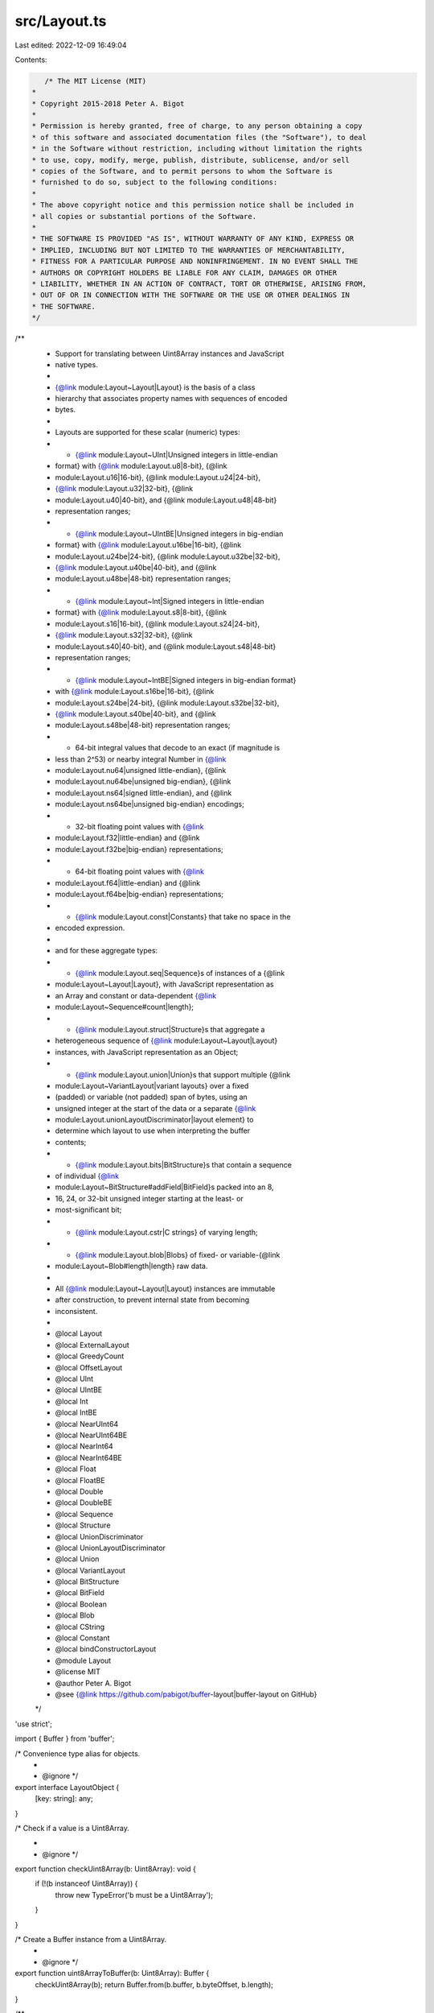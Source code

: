 src/Layout.ts
=============

Last edited: 2022-12-09 16:49:04

Contents:

.. code-block:: ts

    /* The MIT License (MIT)
 *
 * Copyright 2015-2018 Peter A. Bigot
 *
 * Permission is hereby granted, free of charge, to any person obtaining a copy
 * of this software and associated documentation files (the "Software"), to deal
 * in the Software without restriction, including without limitation the rights
 * to use, copy, modify, merge, publish, distribute, sublicense, and/or sell
 * copies of the Software, and to permit persons to whom the Software is
 * furnished to do so, subject to the following conditions:
 *
 * The above copyright notice and this permission notice shall be included in
 * all copies or substantial portions of the Software.
 *
 * THE SOFTWARE IS PROVIDED "AS IS", WITHOUT WARRANTY OF ANY KIND, EXPRESS OR
 * IMPLIED, INCLUDING BUT NOT LIMITED TO THE WARRANTIES OF MERCHANTABILITY,
 * FITNESS FOR A PARTICULAR PURPOSE AND NONINFRINGEMENT. IN NO EVENT SHALL THE
 * AUTHORS OR COPYRIGHT HOLDERS BE LIABLE FOR ANY CLAIM, DAMAGES OR OTHER
 * LIABILITY, WHETHER IN AN ACTION OF CONTRACT, TORT OR OTHERWISE, ARISING FROM,
 * OUT OF OR IN CONNECTION WITH THE SOFTWARE OR THE USE OR OTHER DEALINGS IN
 * THE SOFTWARE.
 */

/**
 * Support for translating between Uint8Array instances and JavaScript
 * native types.
 *
 * {@link module:Layout~Layout|Layout} is the basis of a class
 * hierarchy that associates property names with sequences of encoded
 * bytes.
 *
 * Layouts are supported for these scalar (numeric) types:
 * * {@link module:Layout~UInt|Unsigned integers in little-endian
 *   format} with {@link module:Layout.u8|8-bit}, {@link
 *   module:Layout.u16|16-bit}, {@link module:Layout.u24|24-bit},
 *   {@link module:Layout.u32|32-bit}, {@link
 *   module:Layout.u40|40-bit}, and {@link module:Layout.u48|48-bit}
 *   representation ranges;
 * * {@link module:Layout~UIntBE|Unsigned integers in big-endian
 *   format} with {@link module:Layout.u16be|16-bit}, {@link
 *   module:Layout.u24be|24-bit}, {@link module:Layout.u32be|32-bit},
 *   {@link module:Layout.u40be|40-bit}, and {@link
 *   module:Layout.u48be|48-bit} representation ranges;
 * * {@link module:Layout~Int|Signed integers in little-endian
 *   format} with {@link module:Layout.s8|8-bit}, {@link
 *   module:Layout.s16|16-bit}, {@link module:Layout.s24|24-bit},
 *   {@link module:Layout.s32|32-bit}, {@link
 *   module:Layout.s40|40-bit}, and {@link module:Layout.s48|48-bit}
 *   representation ranges;
 * * {@link module:Layout~IntBE|Signed integers in big-endian format}
 *   with {@link module:Layout.s16be|16-bit}, {@link
 *   module:Layout.s24be|24-bit}, {@link module:Layout.s32be|32-bit},
 *   {@link module:Layout.s40be|40-bit}, and {@link
 *   module:Layout.s48be|48-bit} representation ranges;
 * * 64-bit integral values that decode to an exact (if magnitude is
 *   less than 2^53) or nearby integral Number in {@link
 *   module:Layout.nu64|unsigned little-endian}, {@link
 *   module:Layout.nu64be|unsigned big-endian}, {@link
 *   module:Layout.ns64|signed little-endian}, and {@link
 *   module:Layout.ns64be|unsigned big-endian} encodings;
 * * 32-bit floating point values with {@link
 *   module:Layout.f32|little-endian} and {@link
 *   module:Layout.f32be|big-endian} representations;
 * * 64-bit floating point values with {@link
 *   module:Layout.f64|little-endian} and {@link
 *   module:Layout.f64be|big-endian} representations;
 * * {@link module:Layout.const|Constants} that take no space in the
 *   encoded expression.
 *
 * and for these aggregate types:
 * * {@link module:Layout.seq|Sequence}s of instances of a {@link
 *   module:Layout~Layout|Layout}, with JavaScript representation as
 *   an Array and constant or data-dependent {@link
 *   module:Layout~Sequence#count|length};
 * * {@link module:Layout.struct|Structure}s that aggregate a
 *   heterogeneous sequence of {@link module:Layout~Layout|Layout}
 *   instances, with JavaScript representation as an Object;
 * * {@link module:Layout.union|Union}s that support multiple {@link
 *   module:Layout~VariantLayout|variant layouts} over a fixed
 *   (padded) or variable (not padded) span of bytes, using an
 *   unsigned integer at the start of the data or a separate {@link
 *   module:Layout.unionLayoutDiscriminator|layout element} to
 *   determine which layout to use when interpreting the buffer
 *   contents;
 * * {@link module:Layout.bits|BitStructure}s that contain a sequence
 *   of individual {@link
 *   module:Layout~BitStructure#addField|BitField}s packed into an 8,
 *   16, 24, or 32-bit unsigned integer starting at the least- or
 *   most-significant bit;
 * * {@link module:Layout.cstr|C strings} of varying length;
 * * {@link module:Layout.blob|Blobs} of fixed- or variable-{@link
 *   module:Layout~Blob#length|length} raw data.
 *
 * All {@link module:Layout~Layout|Layout} instances are immutable
 * after construction, to prevent internal state from becoming
 * inconsistent.
 *
 * @local Layout
 * @local ExternalLayout
 * @local GreedyCount
 * @local OffsetLayout
 * @local UInt
 * @local UIntBE
 * @local Int
 * @local IntBE
 * @local NearUInt64
 * @local NearUInt64BE
 * @local NearInt64
 * @local NearInt64BE
 * @local Float
 * @local FloatBE
 * @local Double
 * @local DoubleBE
 * @local Sequence
 * @local Structure
 * @local UnionDiscriminator
 * @local UnionLayoutDiscriminator
 * @local Union
 * @local VariantLayout
 * @local BitStructure
 * @local BitField
 * @local Boolean
 * @local Blob
 * @local CString
 * @local Constant
 * @local bindConstructorLayout
 * @module Layout
 * @license MIT
 * @author Peter A. Bigot
 * @see {@link https://github.com/pabigot/buffer-layout|buffer-layout on GitHub}
 */

'use strict';

import { Buffer } from 'buffer';

/* Convenience type alias for objects.
 *
 * @ignore */
export interface LayoutObject {
  [key: string]: any;
}

/* Check if a value is a Uint8Array.
 *
 * @ignore */
export function checkUint8Array(b: Uint8Array): void {
  if (!(b instanceof Uint8Array)) {
    throw new TypeError('b must be a Uint8Array');
  }
}

/* Create a Buffer instance from a Uint8Array.
 *
 * @ignore */
export function uint8ArrayToBuffer(b: Uint8Array): Buffer {
  checkUint8Array(b);
  return Buffer.from(b.buffer, b.byteOffset, b.length);
}

/**
 * Base class for layout objects.
 *
 * **NOTE** This is an abstract base class; you can create instances
 * if it amuses you, but they won't support the {@link
 * Layout#encode|encode} or {@link Layout#decode|decode} functions.
 *
 * @param {Number} span - Initializer for {@link Layout#span|span}.  The
 * parameter must be an integer; a negative value signifies that the
 * span is {@link Layout#getSpan|value-specific}.
 *
 * @param {string} [property] - Initializer for {@link
 * Layout#property|property}.
 *
 * @abstract
 */
export abstract class Layout<T> {
  span: number;
  property?: string;
  boundConstructor_?: any;

  constructor(span: number, property?: string) {
    if (!Number.isInteger(span)) {
      throw new TypeError('span must be an integer');
    }

    /** The span of the layout in bytes.
     *
     * Positive values are generally expected.
     *
     * Zero will only appear in {@link Constant}s and in {@link
     * Sequence}s where the {@link Sequence#count|count} is zero.
     *
     * A negative value indicates that the span is value-specific, and
     * must be obtained using {@link Layout#getSpan|getSpan}. */
    this.span = span;

    /** The property name used when this layout is represented in an
     * Object.
     *
     * Used only for layouts that {@link Layout#decode|decode} to Object
     * instances.  If left undefined the span of the unnamed layout will
     * be treated as padding: it will not be mutated by {@link
     * Layout#encode|encode} nor represented as a property in the
     * decoded Object. */
    this.property = property;
  }

  /** Function to create an Object into which decoded properties will
   * be written.
   *
   * Used only for layouts that {@link Layout#decode|decode} to Object
   * instances, which means:
   * * {@link Structure}
   * * {@link Union}
   * * {@link VariantLayout}
   * * {@link BitStructure}
   *
   * If left undefined the JavaScript representation of these layouts
   * will be Object instances.
   *
   * See {@link bindConstructorLayout}.
   */
  makeDestinationObject(): LayoutObject {
    return {};
  }

  /**
   * Decode from a Uint8Array into a JavaScript value.
   *
   * @param {Uint8Array} b - the buffer from which encoded data is read.
   *
   * @param {Number} [offset] - the offset at which the encoded data
   * starts.  If absent a zero offset is inferred.
   *
   * @returns {(Number|Array|Object)} - the value of the decoded data.
   *
   * @abstract
   */
  abstract decode(b: Uint8Array, offset?: number): T;

  /**
   * Encode a JavaScript value into a Uint8Array.
   *
   * @param {(Number|Array|Object)} src - the value to be encoded into
   * the buffer.  The type accepted depends on the (sub-)type of {@link
   * Layout}.
   *
   * @param {Uint8Array} b - the buffer into which encoded data will be
   * written.
   *
   * @param {Number} [offset] - the offset at which the encoded data
   * starts.  If absent a zero offset is inferred.
   *
   * @returns {Number} - the number of bytes encoded, including the
   * space skipped for internal padding, but excluding data such as
   * {@link Sequence#count|lengths} when stored {@link
   * ExternalLayout|externally}.  This is the adjustment to `offset`
   * producing the offset where data for the next layout would be
   * written.
   *
   * @abstract
   */
  abstract encode(src: T, b: Uint8Array, offset?: number): number;

  /**
   * Calculate the span of a specific instance of a layout.
   *
   * @param {Uint8Array} b - the buffer that contains an encoded instance.
   *
   * @param {Number} [offset] - the offset at which the encoded instance
   * starts.  If absent a zero offset is inferred.
   *
   * @return {Number} - the number of bytes covered by the layout
   * instance.  If this method is not overridden in a subclass the
   * definition-time constant {@link Layout#span|span} will be
   * returned.
   *
   * @throws {RangeError} - if the length of the value cannot be
   * determined.
   */
  getSpan(b?: Uint8Array, offset?: number): number {
    if (0 > this.span) {
      throw new RangeError('indeterminate span');
    }
    return this.span;
  }

  /**
   * Replicate the layout using a new property.
   *
   * This function must be used to get a structurally-equivalent layout
   * with a different name since all {@link Layout} instances are
   * immutable.
   *
   * **NOTE** This is a shallow copy.  All fields except {@link
   * Layout#property|property} are strictly equal to the origin layout.
   *
   * @param {String} property - the value for {@link
   * Layout#property|property} in the replica.
   *
   * @returns {Layout} - the copy with {@link Layout#property|property}
   * set to `property`.
   */
  replicate(property: string): this {
    const rv = Object.create(this.constructor.prototype) as this;
    Object.assign(rv, this);
    rv.property = property;
    return rv;
  }

  /**
   * Create an object from layout properties and an array of values.
   *
   * **NOTE** This function returns `undefined` if invoked on a layout
   * that does not return its value as an Object.  Objects are
   * returned for things that are a {@link Structure}, which includes
   * {@link VariantLayout|variant layouts} if they are structures, and
   * excludes {@link Union}s.  If you want this feature for a union
   * you must use {@link Union.getVariant|getVariant} to select the
   * desired layout.
   *
   * @param {Array} values - an array of values that correspond to the
   * default order for properties.  As with {@link Layout#decode|decode}
   * layout elements that have no property name are skipped when
   * iterating over the array values.  Only the top-level properties are
   * assigned; arguments are not assigned to properties of contained
   * layouts.  Any unused values are ignored.
   *
   * @return {(Object|undefined)}
   */
  fromArray(values: any[]): LayoutObject | undefined {
    return undefined;
  }
}

/* Provide text that carries a name (such as for a function that will
 * be throwing an error) annotated with the property of a given layout
 * (such as one for which the value was unacceptable).
 *
 * @ignore */
export function nameWithProperty(name: string, lo: { property?: string }): string {
  if (lo.property) {
    return name + '[' + lo.property + ']';
  }
  return name;
}

/**
 * Augment a class so that instances can be encoded/decoded using a
 * given layout.
 *
 * Calling this function couples `Class` with `layout` in several ways:
 *
 * * `Class.layout_` becomes a static member property equal to `layout`;
 * * `layout.boundConstructor_` becomes a static member property equal
 *    to `Class`;
 * * The {@link Layout#makeDestinationObject|makeDestinationObject()}
 *   property of `layout` is set to a function that returns a `new
 *   Class()`;
 * * `Class.decode(b, offset)` becomes a static member function that
 *   delegates to {@link Layout#decode|layout.decode}.  The
 *   synthesized function may be captured and extended.
 * * `Class.prototype.encode(b, offset)` provides an instance member
 *   function that delegates to {@link Layout#encode|layout.encode}
 *   with `src` set to `this`.  The synthesized function may be
 *   captured and extended, but when the extension is invoked `this`
 *   must be explicitly bound to the instance.
 *
 * @param {class} Class - a JavaScript class with a nullary
 * constructor.
 *
 * @param {Layout} layout - the {@link Layout} instance used to encode
 * instances of `Class`.
 */
// `Class` must be a constructor Function, but the assignment of a `layout_` property to it makes it difficult to type
// eslint-disable-next-line @typescript-eslint/explicit-module-boundary-types
export function bindConstructorLayout<T>(Class: any, layout: Layout<T>): void {
  if ('function' !== typeof Class) {
    throw new TypeError('Class must be constructor');
  }
  if (Object.prototype.hasOwnProperty.call(Class, 'layout_')) {
    throw new Error('Class is already bound to a layout');
  }
  if (!(layout && (layout instanceof Layout))) {
    throw new TypeError('layout must be a Layout');
  }
  if (Object.prototype.hasOwnProperty.call(layout, 'boundConstructor_')) {
    throw new Error('layout is already bound to a constructor');
  }
  Class.layout_ = layout;
  layout.boundConstructor_ = Class;
  layout.makeDestinationObject = (() => new Class());
  Object.defineProperty(Class.prototype, 'encode', {
    value (b: Uint8Array, offset?: number): number {
      return layout.encode(this as T, b, offset);
    },
    writable: true,
  });
  Object.defineProperty(Class, 'decode', {
    value (b: Uint8Array, offset?: number): T {
      return layout.decode(b, offset);
    },
    writable: true,
  });
}

/**
 * An object that behaves like a layout but does not consume space
 * within its containing layout.
 *
 * This is primarily used to obtain metadata about a member, such as a
 * {@link OffsetLayout} that can provide data about a {@link
 * Layout#getSpan|value-specific span}.
 *
 * **NOTE** This is an abstract base class; you can create instances
 * if it amuses you, but they won't support {@link
 * ExternalLayout#isCount|isCount} or other {@link Layout} functions.
 *
 * @param {Number} span - initializer for {@link Layout#span|span}.
 * The parameter can range from 1 through 6.
 *
 * @param {string} [property] - initializer for {@link
 * Layout#property|property}.
 *
 * @abstract
 * @augments {Layout}
 */
export abstract class ExternalLayout extends Layout<number> {
  /**
   * Return `true` iff the external layout decodes to an unsigned
   * integer layout.
   *
   * In that case it can be used as the source of {@link
   * Sequence#count|Sequence counts}, {@link Blob#length|Blob lengths},
   * or as {@link UnionLayoutDiscriminator#layout|external union
   * discriminators}.
   *
   * @abstract
   */
  isCount(): boolean {
    throw new Error('ExternalLayout is abstract');
  }
}

/**
 * An {@link ExternalLayout} that determines its {@link
 * Layout#decode|value} based on offset into and length of the buffer
 * on which it is invoked.
 *
 * *Factory*: {@link module:Layout.greedy|greedy}
 *
 * @param {Number} [elementSpan] - initializer for {@link
 * GreedyCount#elementSpan|elementSpan}.
 *
 * @param {string} [property] - initializer for {@link
 * Layout#property|property}.
 *
 * @augments {ExternalLayout}
 */
export class GreedyCount extends ExternalLayout {
  elementSpan: number;

  constructor(elementSpan = 1, property?: string) {
    if ((!Number.isInteger(elementSpan)) || (0 >= elementSpan)) {
      throw new TypeError('elementSpan must be a (positive) integer');
    }
    super(-1, property);

    /** The layout for individual elements of the sequence.  The value
     * must be a positive integer.  If not provided, the value will be
     * 1. */
    this.elementSpan = elementSpan;
  }

  /** @override */
  isCount(): boolean {
    return true;
  }

  /** @override */
  decode(b: Uint8Array, offset = 0): number {
    checkUint8Array(b);
    const rem = b.length - offset;
    return Math.floor(rem / this.elementSpan);
  }

  /** @override */
  encode(src: number, b: Uint8Array, offset?: number): number {
    return 0;
  }
}

/**
 * An {@link ExternalLayout} that supports accessing a {@link Layout}
 * at a fixed offset from the start of another Layout.  The offset may
 * be before, within, or after the base layout.
 *
 * *Factory*: {@link module:Layout.offset|offset}
 *
 * @param {Layout} layout - initializer for {@link
 * OffsetLayout#layout|layout}, modulo `property`.
 *
 * @param {Number} [offset] - Initializes {@link
 * OffsetLayout#offset|offset}.  Defaults to zero.
 *
 * @param {string} [property] - Optional new property name for a
 * {@link Layout#replicate| replica} of `layout` to be used as {@link
 * OffsetLayout#layout|layout}.  If not provided the `layout` is used
 * unchanged.
 *
 * @augments {Layout}
 */
export class OffsetLayout extends ExternalLayout {
  layout: Layout<number>;
  offset: number;
  constructor(layout: Layout<number>, offset = 0, property?: string) {
    if (!(layout instanceof Layout)) {
      throw new TypeError('layout must be a Layout');
    }

    if (!Number.isInteger(offset)) {
      throw new TypeError('offset must be integer or undefined');
    }

    super(layout.span, property || layout.property);

    /** The subordinated layout. */
    this.layout = layout;

    /** The location of {@link OffsetLayout#layout} relative to the
     * start of another layout.
     *
     * The value may be positive or negative, but an error will thrown
     * if at the point of use it goes outside the span of the Uint8Array
     * being accessed.  */
    this.offset = offset;
  }

  /** @override */
  isCount(): boolean {
    return ((this.layout instanceof UInt)
            || (this.layout instanceof UIntBE));
  }

  /** @override */
  decode(b: Uint8Array, offset = 0): number {
    return this.layout.decode(b, offset + this.offset);
  }

  /** @override */
  encode(src: number, b: Uint8Array, offset = 0): number {
    return this.layout.encode(src, b, offset + this.offset);
  }
}

/**
 * Represent an unsigned integer in little-endian format.
 *
 * *Factory*: {@link module:Layout.u8|u8}, {@link
 *  module:Layout.u16|u16}, {@link module:Layout.u24|u24}, {@link
 *  module:Layout.u32|u32}, {@link module:Layout.u40|u40}, {@link
 *  module:Layout.u48|u48}
 *
 * @param {Number} span - initializer for {@link Layout#span|span}.
 * The parameter can range from 1 through 6.
 *
 * @param {string} [property] - initializer for {@link
 * Layout#property|property}.
 *
 * @augments {Layout}
 */
export class UInt extends Layout<number> {
  constructor(span: number, property?: string) {
    super(span, property);
    if (6 < this.span) {
      throw new RangeError('span must not exceed 6 bytes');
    }
  }

  /** @override */
  decode(b: Uint8Array, offset = 0): number {
    return uint8ArrayToBuffer(b).readUIntLE(offset, this.span);
  }

  /** @override */
  encode(src: number, b: Uint8Array, offset = 0): number {
    uint8ArrayToBuffer(b).writeUIntLE(src, offset, this.span);
    return this.span;
  }
}

/**
 * Represent an unsigned integer in big-endian format.
 *
 * *Factory*: {@link module:Layout.u8be|u8be}, {@link
 * module:Layout.u16be|u16be}, {@link module:Layout.u24be|u24be},
 * {@link module:Layout.u32be|u32be}, {@link
 * module:Layout.u40be|u40be}, {@link module:Layout.u48be|u48be}
 *
 * @param {Number} span - initializer for {@link Layout#span|span}.
 * The parameter can range from 1 through 6.
 *
 * @param {string} [property] - initializer for {@link
 * Layout#property|property}.
 *
 * @augments {Layout}
 */
export class UIntBE extends Layout<number> {
  constructor(span: number, property?: string) {
    super(span, property);
    if (6 < this.span) {
      throw new RangeError('span must not exceed 6 bytes');
    }
  }

  /** @override */
  decode(b: Uint8Array, offset = 0): number {
    return uint8ArrayToBuffer(b).readUIntBE(offset, this.span);
  }

  /** @override */
  encode(src: number, b: Uint8Array, offset = 0): number {
    uint8ArrayToBuffer(b).writeUIntBE(src, offset, this.span);
    return this.span;
  }
}

/**
 * Represent a signed integer in little-endian format.
 *
 * *Factory*: {@link module:Layout.s8|s8}, {@link
 *  module:Layout.s16|s16}, {@link module:Layout.s24|s24}, {@link
 *  module:Layout.s32|s32}, {@link module:Layout.s40|s40}, {@link
 *  module:Layout.s48|s48}
 *
 * @param {Number} span - initializer for {@link Layout#span|span}.
 * The parameter can range from 1 through 6.
 *
 * @param {string} [property] - initializer for {@link
 * Layout#property|property}.
 *
 * @augments {Layout}
 */
export class Int extends Layout<number> {
  constructor(span: number, property?: string) {
    super(span, property);
    if (6 < this.span) {
      throw new RangeError('span must not exceed 6 bytes');
    }
  }

  /** @override */
  decode(b: Uint8Array, offset = 0): number {
    return uint8ArrayToBuffer(b).readIntLE(offset, this.span);
  }

  /** @override */
  encode(src: number, b: Uint8Array, offset = 0): number {
    uint8ArrayToBuffer(b).writeIntLE(src, offset, this.span);
    return this.span;
  }
}

/**
 * Represent a signed integer in big-endian format.
 *
 * *Factory*: {@link module:Layout.s8be|s8be}, {@link
 * module:Layout.s16be|s16be}, {@link module:Layout.s24be|s24be},
 * {@link module:Layout.s32be|s32be}, {@link
 * module:Layout.s40be|s40be}, {@link module:Layout.s48be|s48be}
 *
 * @param {Number} span - initializer for {@link Layout#span|span}.
 * The parameter can range from 1 through 6.
 *
 * @param {string} [property] - initializer for {@link
 * Layout#property|property}.
 *
 * @augments {Layout}
 */
export class IntBE extends Layout<number> {
  constructor(span: number, property?: string) {
    super(span, property);
    if (6 < this.span) {
      throw new RangeError('span must not exceed 6 bytes');
    }
  }

  /** @override */
  decode(b: Uint8Array, offset = 0): number {
    return uint8ArrayToBuffer(b).readIntBE(offset, this.span);
  }

  /** @override */
  encode(src: number, b: Uint8Array, offset = 0): number {
    uint8ArrayToBuffer(b).writeIntBE(src, offset, this.span);
    return this.span;
  }
}

const V2E32 = Math.pow(2, 32);

/* True modulus high and low 32-bit words, where low word is always
 * non-negative. */
function divmodInt64(src: number): { hi32: number; lo32: number; } {
  const hi32 = Math.floor(src / V2E32);
  const lo32 = src - (hi32 * V2E32);
  return {hi32, lo32};
}
/* Reconstruct Number from quotient and non-negative remainder */
function roundedInt64(hi32: number, lo32: number): number {
  return hi32 * V2E32 + lo32;
}

/**
 * Represent an unsigned 64-bit integer in little-endian format when
 * encoded and as a near integral JavaScript Number when decoded.
 *
 * *Factory*: {@link module:Layout.nu64|nu64}
 *
 * **NOTE** Values with magnitude greater than 2^52 may not decode to
 * the exact value of the encoded representation.
 *
 * @augments {Layout}
 */
export class NearUInt64 extends Layout<number> {
  constructor(property?: string) {
    super(8, property);
  }

  /** @override */
  decode(b: Uint8Array, offset = 0): number {
    const buffer = uint8ArrayToBuffer(b);
    const lo32 = buffer.readUInt32LE(offset);
    const hi32 = buffer.readUInt32LE(offset + 4);
    return roundedInt64(hi32, lo32);
  }

  /** @override */
  encode(src: number, b: Uint8Array, offset = 0): number {
    const split = divmodInt64(src);
    const buffer = uint8ArrayToBuffer(b);
    buffer.writeUInt32LE(split.lo32, offset);
    buffer.writeUInt32LE(split.hi32, offset + 4);
    return 8;
  }
}

/**
 * Represent an unsigned 64-bit integer in big-endian format when
 * encoded and as a near integral JavaScript Number when decoded.
 *
 * *Factory*: {@link module:Layout.nu64be|nu64be}
 *
 * **NOTE** Values with magnitude greater than 2^52 may not decode to
 * the exact value of the encoded representation.
 *
 * @augments {Layout}
 */
export class NearUInt64BE extends Layout<number> {
  constructor(property?: string) {
    super(8, property);
  }

  /** @override */
  decode(b: Uint8Array, offset = 0): number {
    const buffer = uint8ArrayToBuffer(b);
    const hi32 = buffer.readUInt32BE(offset);
    const lo32 = buffer.readUInt32BE(offset + 4);
    return roundedInt64(hi32, lo32);
  }

  /** @override */
  encode(src: number, b: Uint8Array, offset = 0): number {
    const split = divmodInt64(src);
    const buffer = uint8ArrayToBuffer(b);
    buffer.writeUInt32BE(split.hi32, offset);
    buffer.writeUInt32BE(split.lo32, offset + 4);
    return 8;
  }
}

/**
 * Represent a signed 64-bit integer in little-endian format when
 * encoded and as a near integral JavaScript Number when decoded.
 *
 * *Factory*: {@link module:Layout.ns64|ns64}
 *
 * **NOTE** Values with magnitude greater than 2^52 may not decode to
 * the exact value of the encoded representation.
 *
 * @augments {Layout}
 */
export class NearInt64 extends Layout<number> {
  constructor(property?: string) {
    super(8, property);
  }

  /** @override */
  decode(b: Uint8Array, offset = 0): number {
    const buffer = uint8ArrayToBuffer(b);
    const lo32 = buffer.readUInt32LE(offset);
    const hi32 = buffer.readInt32LE(offset + 4);
    return roundedInt64(hi32, lo32);
  }

  /** @override */
  encode(src: number, b: Uint8Array, offset = 0): number {
    const split = divmodInt64(src);
    const buffer = uint8ArrayToBuffer(b);
    buffer.writeUInt32LE(split.lo32, offset);
    buffer.writeInt32LE(split.hi32, offset + 4);
    return 8;
  }
}

/**
 * Represent a signed 64-bit integer in big-endian format when
 * encoded and as a near integral JavaScript Number when decoded.
 *
 * *Factory*: {@link module:Layout.ns64be|ns64be}
 *
 * **NOTE** Values with magnitude greater than 2^52 may not decode to
 * the exact value of the encoded representation.
 *
 * @augments {Layout}
 */
export class NearInt64BE extends Layout<number> {
  constructor(property?: string) {
    super(8, property);
  }

  /** @override */
  decode(b: Uint8Array, offset = 0): number {
    const buffer = uint8ArrayToBuffer(b);
    const hi32 = buffer.readInt32BE(offset);
    const lo32 = buffer.readUInt32BE(offset + 4);
    return roundedInt64(hi32, lo32);
  }

  /** @override */
  encode(src: number, b: Uint8Array, offset = 0): number {
    const split = divmodInt64(src);
    const buffer = uint8ArrayToBuffer(b);
    buffer.writeInt32BE(split.hi32, offset);
    buffer.writeUInt32BE(split.lo32, offset + 4);
    return 8;
  }
}

/**
 * Represent a 32-bit floating point number in little-endian format.
 *
 * *Factory*: {@link module:Layout.f32|f32}
 *
 * @param {string} [property] - initializer for {@link
 * Layout#property|property}.
 *
 * @augments {Layout}
 */
export class Float extends Layout<number> {
  constructor(property?: string) {
    super(4, property);
  }

  /** @override */
  decode(b: Uint8Array, offset = 0): number {
    return uint8ArrayToBuffer(b).readFloatLE(offset);
  }

  /** @override */
  encode(src: number, b: Uint8Array, offset = 0): number {
    uint8ArrayToBuffer(b).writeFloatLE(src, offset);
    return 4;
  }
}

/**
 * Represent a 32-bit floating point number in big-endian format.
 *
 * *Factory*: {@link module:Layout.f32be|f32be}
 *
 * @param {string} [property] - initializer for {@link
 * Layout#property|property}.
 *
 * @augments {Layout}
 */
export class FloatBE extends Layout<number> {
  constructor(property?: string) {
    super(4, property);
  }

  /** @override */
  decode(b: Uint8Array, offset = 0): number {
    return uint8ArrayToBuffer(b).readFloatBE(offset);
  }

  /** @override */
  encode(src: number, b: Uint8Array, offset = 0): number {
    uint8ArrayToBuffer(b).writeFloatBE(src, offset);
    return 4;
  }
}

/**
 * Represent a 64-bit floating point number in little-endian format.
 *
 * *Factory*: {@link module:Layout.f64|f64}
 *
 * @param {string} [property] - initializer for {@link
 * Layout#property|property}.
 *
 * @augments {Layout}
 */
export class Double extends Layout<number> {
  constructor(property?: string) {
    super(8, property);
  }

  /** @override */
  decode(b: Uint8Array, offset = 0): number {
    return uint8ArrayToBuffer(b).readDoubleLE(offset);
  }

  /** @override */
  encode(src: number, b: Uint8Array, offset = 0): number {
    uint8ArrayToBuffer(b).writeDoubleLE(src, offset);
    return 8;
  }
}

/**
 * Represent a 64-bit floating point number in big-endian format.
 *
 * *Factory*: {@link module:Layout.f64be|f64be}
 *
 * @param {string} [property] - initializer for {@link
 * Layout#property|property}.
 *
 * @augments {Layout}
 */
export class DoubleBE extends Layout<number> {
  constructor(property?: string) {
    super(8, property);
  }

  /** @override */
  decode(b: Uint8Array, offset = 0): number {
    return uint8ArrayToBuffer(b).readDoubleBE(offset);
  }

  /** @override */
  encode(src: number, b: Uint8Array, offset = 0): number {
    uint8ArrayToBuffer(b).writeDoubleBE(src, offset);
    return 8;
  }
}

/**
 * Represent a contiguous sequence of a specific layout as an Array.
 *
 * *Factory*: {@link module:Layout.seq|seq}
 *
 * @param {Layout} elementLayout - initializer for {@link
 * Sequence#elementLayout|elementLayout}.
 *
 * @param {(Number|ExternalLayout)} count - initializer for {@link
 * Sequence#count|count}.  The parameter must be either a positive
 * integer or an instance of {@link ExternalLayout}.
 *
 * @param {string} [property] - initializer for {@link
 * Layout#property|property}.
 *
 * @augments {Layout}
 */
export class Sequence<T> extends Layout<T[]> {
  elementLayout: Layout<T>;
  count: number | ExternalLayout;

  constructor(elementLayout: Layout<T>, count: number | ExternalLayout, property?: string) {
    if (!(elementLayout instanceof Layout)) {
      throw new TypeError('elementLayout must be a Layout');
    }
    if (!(((count instanceof ExternalLayout) && count.isCount())
          || (Number.isInteger(count) && (0 <= count)))) {
      throw new TypeError('count must be non-negative integer '
                          + 'or an unsigned integer ExternalLayout');
    }
    let span = -1;
    if ((!(count instanceof ExternalLayout))
        && (0 < elementLayout.span)) {
      span = count * elementLayout.span;
    }

    super(span, property);

    /** The layout for individual elements of the sequence. */
    this.elementLayout = elementLayout;

    /** The number of elements in the sequence.
     *
     * This will be either a non-negative integer or an instance of
     * {@link ExternalLayout} for which {@link
     * ExternalLayout#isCount|isCount()} is `true`. */
    this.count = count;
  }

  /** @override */
  getSpan(b: Uint8Array, offset = 0): number {
    if (0 <= this.span) {
      return this.span;
    }
    let span = 0;
    let count = this.count;
    if (count instanceof ExternalLayout) {
      count = count.decode(b, offset);
    }
    if (0 < this.elementLayout.span) {
      span = count * this.elementLayout.span;
    } else {
      let idx = 0;
      while (idx < count) {
        span += this.elementLayout.getSpan(b, offset + span);
        ++idx;
      }
    }
    return span;
  }

  /** @override */
  decode(b: Uint8Array, offset = 0): T[] {
    const rv: T[] = [];
    let i = 0;
    let count = this.count;
    if (count instanceof ExternalLayout) {
      count = count.decode(b, offset);
    }
    while (i < count) {
      rv.push(this.elementLayout.decode(b, offset));
      offset += this.elementLayout.getSpan(b, offset);
      i += 1;
    }
    return rv;
  }

  /** Implement {@link Layout#encode|encode} for {@link Sequence}.
   *
   * **NOTE** If `src` is shorter than {@link Sequence#count|count} then
   * the unused space in the buffer is left unchanged.  If `src` is
   * longer than {@link Sequence#count|count} the unneeded elements are
   * ignored.
   *
   * **NOTE** If {@link Layout#count|count} is an instance of {@link
   * ExternalLayout} then the length of `src` will be encoded as the
   * count after `src` is encoded. */
  encode(src: T[], b: Uint8Array, offset = 0): number {
    const elo = this.elementLayout;
    const span: number = src.reduce((span, v) => {
      return span + elo.encode(v, b, offset + span);
    }, 0);
    if (this.count instanceof ExternalLayout) {
      this.count.encode(src.length, b, offset);
    }
    return span;
  }
}

/**
 * Represent a contiguous sequence of arbitrary layout elements as an
 * Object.
 *
 * *Factory*: {@link module:Layout.struct|struct}
 *
 * **NOTE** The {@link Layout#span|span} of the structure is variable
 * if any layout in {@link Structure#fields|fields} has a variable
 * span.  When {@link Layout#encode|encoding} we must have a value for
 * all variable-length fields, or we wouldn't be able to figure out
 * how much space to use for storage.  We can only identify the value
 * for a field when it has a {@link Layout#property|property}.  As
 * such, although a structure may contain both unnamed fields and
 * variable-length fields, it cannot contain an unnamed
 * variable-length field.
 *
 * @param {Layout[]} fields - initializer for {@link
 * Structure#fields|fields}.  An error is raised if this contains a
 * variable-length field for which a {@link Layout#property|property}
 * is not defined.
 *
 * @param {string} [property] - initializer for {@link
 * Layout#property|property}.
 *
 * @param {Boolean} [decodePrefixes] - initializer for {@link
 * Structure#decodePrefixes|property}.
 *
 * @throws {Error} - if `fields` contains an unnamed variable-length
 * layout.
 *
 * @augments {Layout}
 */
export class Structure<T> extends Layout<T> {
  fields: Layout<T[keyof T]>[];
  decodePrefixes: boolean;

  constructor(fields: Layout<T[keyof T]>[], property?: string, decodePrefixes?: boolean) {
    if (!(Array.isArray(fields)
          && fields.reduce((acc, v) => acc && (v instanceof Layout), true))) {
      throw new TypeError('fields must be array of Layout instances');
    }
    if (('boolean' === typeof property)
        && (undefined === decodePrefixes)) {
      decodePrefixes = property;
      property = undefined;
    }

    /* Verify absence of unnamed variable-length fields. */
    for (const fd of fields) {
      if ((0 > fd.span)
          && (undefined === fd.property)) {
        throw new Error('fields cannot contain unnamed variable-length layout');
      }
    }

    let span = -1;
    try {
      span = fields.reduce((span, fd) => span + fd.getSpan(), 0);
    } catch (e) {
      // ignore error
    }
    super(span, property);

    /** The sequence of {@link Layout} values that comprise the
     * structure.
     *
     * The individual elements need not be the same type, and may be
     * either scalar or aggregate layouts.  If a member layout leaves
     * its {@link Layout#property|property} undefined the
     * corresponding region of the buffer associated with the element
     * will not be mutated.
     *
     * @type {Layout[]} */
    this.fields = fields;

    /** Control behavior of {@link Layout#decode|decode()} given short
     * buffers.
     *
     * In some situations a structure many be extended with additional
     * fields over time, with older installations providing only a
     * prefix of the full structure.  If this property is `true`
     * decoding will accept those buffers and leave subsequent fields
     * undefined, as long as the buffer ends at a field boundary.
     * Defaults to `false`. */
    this.decodePrefixes = !!decodePrefixes;
  }

  /** @override */
  getSpan(b: Uint8Array, offset = 0): number {
    if (0 <= this.span) {
      return this.span;
    }
    let span = 0;
    try {
      span = this.fields.reduce((span, fd) => {
        const fsp = fd.getSpan(b, offset);
        offset += fsp;
        return span + fsp;
      }, 0);
    } catch (e) {
      throw new RangeError('indeterminate span');
    }
    return span;
  }

  /** @override */
  decode(b: Uint8Array, offset = 0): T {
    checkUint8Array(b);
    const dest = this.makeDestinationObject() as T;
    for (const fd of this.fields) {
      if (undefined !== fd.property) {
        dest[fd.property as keyof T] = fd.decode(b, offset);
      }
      offset += fd.getSpan(b, offset);
      if (this.decodePrefixes
          && (b.length === offset)) {
        break;
      }
    }
    return dest;
  }

  /** Implement {@link Layout#encode|encode} for {@link Structure}.
   *
   * If `src` is missing a property for a member with a defined {@link
   * Layout#property|property} the corresponding region of the buffer is
   * left unmodified. */
  encode(src: T, b: Uint8Array, offset = 0): number {
    const firstOffset = offset;
    let lastOffset = 0;
    let lastWrote = 0;
    for (const fd of this.fields) {
      let span = fd.span;
      lastWrote = (0 < span) ? span : 0;
      if (undefined !== fd.property) {
        const fv = src[fd.property as keyof T];
        if (undefined !== fv) {
          lastWrote = fd.encode(fv, b, offset);
          if (0 > span) {
            /* Read the as-encoded span, which is not necessarily the
             * same as what we wrote. */
            span = fd.getSpan(b, offset);
          }
        }
      }
      lastOffset = offset;
      offset += span;
    }
    /* Use (lastOffset + lastWrote) instead of offset because the last
     * item may have had a dynamic length and we don't want to include
     * the padding between it and the end of the space reserved for
     * it. */
    return (lastOffset + lastWrote) - firstOffset;
  }

  /** @override */
  fromArray(values: any[]): LayoutObject {
    const dest = this.makeDestinationObject();
    for (const fd of this.fields) {
      if ((undefined !== fd.property)
          && (0 < values.length)) {
        dest[fd.property] = values.shift();
      }
    }
    return dest;
  }

  /**
   * Get access to the layout of a given property.
   *
   * @param {String} property - the structure member of interest.
   *
   * @return {Layout} - the layout associated with `property`, or
   * undefined if there is no such property.
   */
  layoutFor(property: string): Layout<LayoutObject> | undefined {
    if ('string' !== typeof property) {
      throw new TypeError('property must be string');
    }
    for (const fd of this.fields) {
      if (fd.property === property) {
        return fd;
      }
    }
    return undefined;
  }

  /**
   * Get the offset of a structure member.
   *
   * @param {String} property - the structure member of interest.
   *
   * @return {Number} - the offset in bytes to the start of `property`
   * within the structure, or undefined if `property` is not a field
   * within the structure.  If the property is a member but follows a
   * variable-length structure member a negative number will be
   * returned.
   */
  offsetOf(property: string): number | undefined {
    if ('string' !== typeof property) {
      throw new TypeError('property must be string');
    }
    let offset = 0;
    for (const fd of this.fields) {
      if (fd.property === property) {
        return offset;
      }
      if (0 > fd.span) {
        offset = -1;
      } else if (0 <= offset) {
        offset += fd.span;
      }
    }
    return undefined;
  }
}

/**
 * An object that can provide a {@link
 * Union#discriminator|discriminator} API for {@link Union}.
 *
 * **NOTE** This is an abstract base class; you can create instances
 * if it amuses you, but they won't support the {@link
 * UnionDiscriminator#encode|encode} or {@link
 * UnionDiscriminator#decode|decode} functions.
 *
 * @param {string} [property] - Default for {@link
 * UnionDiscriminator#property|property}.
 *
 * @abstract
 */
export class UnionDiscriminator<T = any> {
  property: string;
  constructor(property: string) {
    /** The {@link Layout#property|property} to be used when the
     * discriminator is referenced in isolation (generally when {@link
     * Union#decode|Union decode} cannot delegate to a specific
     * variant). */
    this.property = property;
  }

  /** Analog to {@link Layout#decode|Layout decode} for union discriminators.
   *
   * The implementation of this method need not reference the buffer if
   * variant information is available through other means. */
  decode(b?: Uint8Array, offset?: number): T {
    throw new Error('UnionDiscriminator is abstract');
  }

  /** Analog to {@link Layout#decode|Layout encode} for union discriminators.
   *
   * The implementation of this method need not store the value if
   * variant information is maintained through other means. */
  encode(src: T, b: Uint8Array, offset?: number): number {
    throw new Error('UnionDiscriminator is abstract');
  }
}

/**
 * An object that can provide a {@link
 * UnionDiscriminator|discriminator API} for {@link Union} using an
 * unsigned integral {@link Layout} instance located either inside or
 * outside the union.
 *
 * @param {ExternalLayout} layout - initializes {@link
 * UnionLayoutDiscriminator#layout|layout}.  Must satisfy {@link
 * ExternalLayout#isCount|isCount()}.
 *
 * @param {string} [property] - Default for {@link
 * UnionDiscriminator#property|property}, superseding the property
 * from `layout`, but defaulting to `variant` if neither `property`
 * nor layout provide a property name.
 *
 * @augments {UnionDiscriminator}
 */
export class UnionLayoutDiscriminator extends UnionDiscriminator<number> {
  layout: ExternalLayout;
  constructor(layout: ExternalLayout, property?: string) {
    if (!((layout instanceof ExternalLayout)
          && layout.isCount())) {
      throw new TypeError('layout must be an unsigned integer ExternalLayout');
    }

    super(property || layout.property || 'variant');

    /** The {@link ExternalLayout} used to access the discriminator
     * value. */
    this.layout = layout;
  }

  /** Delegate decoding to {@link UnionLayoutDiscriminator#layout|layout}. */
  decode(b: Uint8Array, offset?: number): number {
    return this.layout.decode(b, offset);
  }

  /** Delegate encoding to {@link UnionLayoutDiscriminator#layout|layout}. */
  encode(src: number, b: Uint8Array, offset?: number): number {
    return this.layout.encode(src, b, offset);
  }
}

/**
 * Represent any number of span-compatible layouts.
 *
 * *Factory*: {@link module:Layout.union|union}
 *
 * If the union has a {@link Union#defaultLayout|default layout} that
 * layout must have a non-negative {@link Layout#span|span}.  The span
 * of a fixed-span union includes its {@link
 * Union#discriminator|discriminator} if the variant is a {@link
 * Union#usesPrefixDiscriminator|prefix of the union}, plus the span
 * of its {@link Union#defaultLayout|default layout}.
 *
 * If the union does not have a default layout then the encoded span
 * of the union depends on the encoded span of its variant (which may
 * be fixed or variable).
 *
 * {@link VariantLayout#layout|Variant layout}s are added through
 * {@link Union#addVariant|addVariant}.  If the union has a default
 * layout, the span of the {@link VariantLayout#layout|layout
 * contained by the variant} must not exceed the span of the {@link
 * Union#defaultLayout|default layout} (minus the span of a {@link
 * Union#usesPrefixDiscriminator|prefix disriminator}, if used).  The
 * span of the variant will equal the span of the union itself.
 *
 * The variant for a buffer can only be identified from the {@link
 * Union#discriminator|discriminator} {@link
 * UnionDiscriminator#property|property} (in the case of the {@link
 * Union#defaultLayout|default layout}), or by using {@link
 * Union#getVariant|getVariant} and examining the resulting {@link
 * VariantLayout} instance.
 *
 * A variant compatible with a JavaScript object can be identified
 * using {@link Union#getSourceVariant|getSourceVariant}.
 *
 * @param {(UnionDiscriminator|ExternalLayout|Layout)} discr - How to
 * identify the layout used to interpret the union contents.  The
 * parameter must be an instance of {@link UnionDiscriminator}, an
 * {@link ExternalLayout} that satisfies {@link
 * ExternalLayout#isCount|isCount()}, or {@link UInt} (or {@link
 * UIntBE}).  When a non-external layout element is passed the layout
 * appears at the start of the union.  In all cases the (synthesized)
 * {@link UnionDiscriminator} instance is recorded as {@link
 * Union#discriminator|discriminator}.
 *
 * @param {(Layout|null)} defaultLayout - initializer for {@link
 * Union#defaultLayout|defaultLayout}.  If absent defaults to `null`.
 * If `null` there is no default layout: the union has data-dependent
 * length and attempts to decode or encode unrecognized variants will
 * throw an exception.  A {@link Layout} instance must have a
 * non-negative {@link Layout#span|span}, and if it lacks a {@link
 * Layout#property|property} the {@link
 * Union#defaultLayout|defaultLayout} will be a {@link
 * Layout#replicate|replica} with property `content`.
 *
 * @param {string} [property] - initializer for {@link
 * Layout#property|property}.
 *
 * @augments {Layout}
 */
export class Union extends Layout<LayoutObject> {
  // `property` is assigned in the Layout constructor
  // @ts-ignore
  property: string;
  discriminator: UnionDiscriminator;
  usesPrefixDiscriminator: boolean;
  defaultLayout: Layout<LayoutObject> | null;
  registry: {[key: number]: VariantLayout};

  getSourceVariant: (src: LayoutObject) => VariantLayout | undefined;
  configGetSourceVariant: (getSourceVariant: (src: LayoutObject) => VariantLayout | undefined) => void;

  constructor(
      discr: UInt | UIntBE | ExternalLayout | UnionDiscriminator,
      defaultLayout?: Layout<LayoutObject> | null,
      property?: string
  ) {
    let discriminator: UnionDiscriminator;
    if ((discr instanceof UInt)
        || (discr instanceof UIntBE)) {
      discriminator = new UnionLayoutDiscriminator(new OffsetLayout(discr));
    } else if ((discr instanceof ExternalLayout)
               && discr.isCount()) {
      discriminator = new UnionLayoutDiscriminator(discr);
    } else if (!(discr instanceof UnionDiscriminator)) {
      throw new TypeError('discr must be a UnionDiscriminator '
                          + 'or an unsigned integer layout');
    } else {
      discriminator = discr;
    }
    if (undefined === defaultLayout) {
      defaultLayout = null;
    }
    if (!((null === defaultLayout)
          || (defaultLayout instanceof Layout))) {
      throw new TypeError('defaultLayout must be null or a Layout');
    }
    if (null !== defaultLayout) {
      if (0 > defaultLayout.span) {
        throw new Error('defaultLayout must have constant span');
      }
      if (undefined === defaultLayout.property) {
        defaultLayout = defaultLayout.replicate('content');
      }
    }

    /* The union span can be estimated only if there's a default
     * layout.  The union spans its default layout, plus any prefix
     * variant layout.  By construction both layouts, if present, have
     * non-negative span. */
    let span = -1;
    if (defaultLayout) {
      span = defaultLayout.span;
      if ((0 <= span) && ((discr instanceof UInt)
          || (discr instanceof UIntBE))) {
        span += (discriminator as UnionLayoutDiscriminator).layout.span;
      }
    }
    super(span, property);

    /** The interface for the discriminator value in isolation.
     *
     * This a {@link UnionDiscriminator} either passed to the
     * constructor or synthesized from the `discr` constructor
     * argument.  {@link
     * Union#usesPrefixDiscriminator|usesPrefixDiscriminator} will be
     * `true` iff the `discr` parameter was a non-offset {@link
     * Layout} instance. */
    this.discriminator = discriminator;

    /** `true` if the {@link Union#discriminator|discriminator} is the
     * first field in the union.
     *
     * If `false` the discriminator is obtained from somewhere
     * else. */
    this.usesPrefixDiscriminator = (discr instanceof UInt)
        || (discr instanceof UIntBE);

    /** The layout for non-discriminator content when the value of the
     * discriminator is not recognized.
     *
     * This is the value passed to the constructor.  It is
     * structurally equivalent to the second component of {@link
     * Union#layout|layout} but may have a different property
     * name. */
    this.defaultLayout = defaultLayout;

    /** A registry of allowed variants.
     *
     * The keys are unsigned integers which should be compatible with
     * {@link Union.discriminator|discriminator}.  The property value
     * is the corresponding {@link VariantLayout} instances assigned
     * to this union by {@link Union#addVariant|addVariant}.
     *
     * **NOTE** The registry remains mutable so that variants can be
     * {@link Union#addVariant|added} at any time.  Users should not
     * manipulate the content of this property. */
    this.registry = {};

    /* Private variable used when invoking getSourceVariant */
    let boundGetSourceVariant = this.defaultGetSourceVariant.bind(this);

    /** Function to infer the variant selected by a source object.
     *
     * Defaults to {@link
     * Union#defaultGetSourceVariant|defaultGetSourceVariant} but may
     * be overridden using {@link
     * Union#configGetSourceVariant|configGetSourceVariant}.
     *
     * @param {Object} src - as with {@link
     * Union#defaultGetSourceVariant|defaultGetSourceVariant}.
     *
     * @returns {(undefined|VariantLayout)} The default variant
     * (`undefined`) or first registered variant that uses a property
     * available in `src`. */
    this.getSourceVariant = function(src) {
      return boundGetSourceVariant(src);
    };

    /** Function to override the implementation of {@link
     * Union#getSourceVariant|getSourceVariant}.
     *
     * Use this if the desired variant cannot be identified using the
     * algorithm of {@link
     * Union#defaultGetSourceVariant|defaultGetSourceVariant}.
     *
     * **NOTE** The provided function will be invoked bound to this
     * Union instance, providing local access to {@link
     * Union#registry|registry}.
     *
     * @param {Function} gsv - a function that follows the API of
     * {@link Union#defaultGetSourceVariant|defaultGetSourceVariant}. */
    this.configGetSourceVariant = function(gsv) {
      boundGetSourceVariant = gsv.bind(this);
    };
  }

  /** @override */
  getSpan(b: Uint8Array, offset = 0): number {
    if (0 <= this.span) {
      return this.span;
    }
    /* Default layouts always have non-negative span, so we don't have
     * one and we have to recognize the variant which will in turn
     * determine the span. */
    const vlo = this.getVariant(b, offset);
    if (!vlo) {
      throw new Error('unable to determine span for unrecognized variant');
    }
    return vlo.getSpan(b, offset);
  }

  /**
   * Method to infer a registered Union variant compatible with `src`.
   *
   * The first satisfied rule in the following sequence defines the
   * return value:
   * * If `src` has properties matching the Union discriminator and
   *   the default layout, `undefined` is returned regardless of the
   *   value of the discriminator property (this ensures the default
   *   layout will be used);
   * * If `src` has a property matching the Union discriminator, the
   *   value of the discriminator identifies a registered variant, and
   *   either (a) the variant has no layout, or (b) `src` has the
   *   variant's property, then the variant is returned (because the
   *   source satisfies the constraints of the variant it identifies);
   * * If `src` does not have a property matching the Union
   *   discriminator, but does have a property matching a registered
   *   variant, then the variant is returned (because the source
   *   matches a variant without an explicit conflict);
   * * An error is thrown (because we either can't identify a variant,
   *   or we were explicitly told the variant but can't satisfy it).
   *
   * @param {Object} src - an object presumed to be compatible with
   * the content of the Union.
   *
   * @return {(undefined|VariantLayout)} - as described above.
   *
   * @throws {Error} - if `src` cannot be associated with a default or
   * registered variant.
   */
  defaultGetSourceVariant(src: LayoutObject): VariantLayout | undefined {
    if (Object.prototype.hasOwnProperty.call(src, this.discriminator.property)) {
      if (this.defaultLayout && this.defaultLayout.property
          && Object.prototype.hasOwnProperty.call(src, this.defaultLayout.property)) {
        return undefined;
      }
      const vlo = this.registry[src[this.discriminator.property]];
      if (vlo
          && ((!vlo.layout)
              || (vlo.property && Object.prototype.hasOwnProperty.call(src, vlo.property)))) {
        return vlo;
      }
    } else {
      for (const tag in this.registry) {
        const vlo = this.registry[tag];
        if (vlo.property && Object.prototype.hasOwnProperty.call(src, vlo.property)) {
          return vlo;
        }
      }
    }
    throw new Error('unable to infer src variant');
  }

  /** Implement {@link Layout#decode|decode} for {@link Union}.
   *
   * If the variant is {@link Union#addVariant|registered} the return
   * value is an instance of that variant, with no explicit
   * discriminator.  Otherwise the {@link Union#defaultLayout|default
   * layout} is used to decode the content. */
  decode(b: Uint8Array, offset = 0): LayoutObject {
    let dest: LayoutObject;
    const dlo = this.discriminator;
    const discr = dlo.decode(b, offset);
    const clo = this.registry[discr];
    if (undefined === clo) {
      const defaultLayout = this.defaultLayout;
      let contentOffset = 0;
      if (this.usesPrefixDiscriminator) {
        contentOffset = (dlo as UnionLayoutDiscriminator).layout.span;
      }
      dest = this.makeDestinationObject();
      dest[dlo.property] = discr;
      // defaultLayout.property can be undefined, but this is allowed by buffer-layout
      // eslint-disable-next-line @typescript-eslint/no-non-null-assertion
      dest[defaultLayout!.property!] = defaultLayout!.decode(b, offset + contentOffset);
    } else {
      dest = clo.decode(b, offset);
    }
    return dest;
  }

  /** Implement {@link Layout#encode|encode} for {@link Union}.
   *
   * This API assumes the `src` object is consistent with the union's
   * {@link Union#defaultLayout|default layout}.  To encode variants
   * use the appropriate variant-specific {@link VariantLayout#encode}
   * method. */
  encode(src: LayoutObject, b: Uint8Array, offset = 0): number {
    const vlo = this.getSourceVariant(src);
    if (undefined === vlo) {
      const dlo = this.discriminator;
      // this.defaultLayout is not undefined when vlo is undefined
      // eslint-disable-next-line @typescript-eslint/no-non-null-assertion
      const clo = this.defaultLayout!;
      let contentOffset = 0;
      if (this.usesPrefixDiscriminator) {
        contentOffset = (dlo as UnionLayoutDiscriminator).layout.span;
      }
      dlo.encode(src[dlo.property], b, offset);
      // clo.property is not undefined when vlo is undefined
      // eslint-disable-next-line @typescript-eslint/no-non-null-assertion
      return contentOffset + clo.encode(src[clo.property!], b, offset + contentOffset);
    }
    return vlo.encode(src, b, offset);
  }

  /** Register a new variant structure within a union.  The newly
   * created variant is returned.
   *
   * @param {Number} variant - initializer for {@link
   * VariantLayout#variant|variant}.
   *
   * @param {Layout} layout - initializer for {@link
   * VariantLayout#layout|layout}.
   *
   * @param {String} property - initializer for {@link
   * Layout#property|property}.
   *
   * @return {VariantLayout} */
  addVariant(variant: number, layout: Layout<LayoutObject>, property: string): VariantLayout {
    const rv = new VariantLayout(this, variant, layout, property);
    this.registry[variant] = rv;
    return rv;
  }

  /**
   * Get the layout associated with a registered variant.
   *
   * If `vb` does not produce a registered variant the function returns
   * `undefined`.
   *
   * @param {(Number|Uint8Array)} vb - either the variant number, or a
   * buffer from which the discriminator is to be read.
   *
   * @param {Number} offset - offset into `vb` for the start of the
   * union.  Used only when `vb` is an instance of {Uint8Array}.
   *
   * @return {({VariantLayout}|undefined)}
   */
  getVariant(vb: Uint8Array | number, offset = 0): VariantLayout | undefined {
    let variant: number;
    if (vb instanceof Uint8Array) {
      variant = this.discriminator.decode(vb, offset);
    } else {
      variant = vb;
    }
    return this.registry[variant];
  }
}

/**
 * Represent a specific variant within a containing union.
 *
 * **NOTE** The {@link Layout#span|span} of the variant may include
 * the span of the {@link Union#discriminator|discriminator} used to
 * identify it, but values read and written using the variant strictly
 * conform to the content of {@link VariantLayout#layout|layout}.
 *
 * **NOTE** User code should not invoke this constructor directly.  Use
 * the union {@link Union#addVariant|addVariant} helper method.
 *
 * @param {Union} union - initializer for {@link
 * VariantLayout#union|union}.
 *
 * @param {Number} variant - initializer for {@link
 * VariantLayout#variant|variant}.
 *
 * @param {Layout} [layout] - initializer for {@link
 * VariantLayout#layout|layout}.  If absent the variant carries no
 * data.
 *
 * @param {String} [property] - initializer for {@link
 * Layout#property|property}.  Unlike many other layouts, variant
 * layouts normally include a property name so they can be identified
 * within their containing {@link Union}.  The property identifier may
 * be absent only if `layout` is is absent.
 *
 * @augments {Layout}
 */
export class VariantLayout extends Layout<LayoutObject> {
  // `property` is assigned in the Layout constructor
  // @ts-ignore
  property: string;
  union: Union;
  variant: number;
  layout: Layout<LayoutObject> | null;
  constructor(union: Union, variant: number, layout: Layout<LayoutObject> | null, property: string) {
    if (!(union instanceof Union)) {
      throw new TypeError('union must be a Union');
    }
    if ((!Number.isInteger(variant)) || (0 > variant)) {
      throw new TypeError('variant must be a (non-negative) integer');
    }
    if (('string' === typeof layout)
        && (undefined === property)) {
      property = layout;
      layout = null;
    }
    if (layout) {
      if (!(layout instanceof Layout)) {
        throw new TypeError('layout must be a Layout');
      }
      if ((null !== union.defaultLayout)
          && (0 <= layout.span)
          && (layout.span > union.defaultLayout.span)) {
        throw new Error('variant span exceeds span of containing union');
      }
      if ('string' !== typeof property) {
        throw new TypeError('variant must have a String property');
      }
    }
    let span = union.span;
    if (0 > union.span) {
      span = layout ? layout.span : 0;
      if ((0 <= span) && union.usesPrefixDiscriminator) {
        span += (union.discriminator as UnionLayoutDiscriminator).layout.span;
      }
    }
    super(span, property);

    /** The {@link Union} to which this variant belongs. */
    this.union = union;

    /** The unsigned integral value identifying this variant within
     * the {@link Union#discriminator|discriminator} of the containing
     * union. */
    this.variant = variant;

    /** The {@link Layout} to be used when reading/writing the
     * non-discriminator part of the {@link
     * VariantLayout#union|union}.  If `null` the variant carries no
     * data. */
    this.layout = layout || null;
  }

  /** @override */
  getSpan(b: Uint8Array, offset = 0): number {
    if (0 <= this.span) {
      /* Will be equal to the containing union span if that is not
       * variable. */
      return this.span;
    }
    let contentOffset = 0;
    if (this.union.usesPrefixDiscriminator) {
      contentOffset = (this.union.discriminator as UnionLayoutDiscriminator).layout.span;
    }
    /* Span is defined solely by the variant (and prefix discriminator) */
    let span = 0;
    if (this.layout) {
      span = this.layout.getSpan(b, offset + contentOffset);
    }
    return contentOffset + span;
  }

  /** @override */
  decode(b: Uint8Array, offset = 0): LayoutObject {
    const dest = this.makeDestinationObject();
    if (this !== this.union.getVariant(b, offset)) {
      throw new Error('variant mismatch');
    }
    let contentOffset = 0;
    if (this.union.usesPrefixDiscriminator) {
      contentOffset = (this.union.discriminator as UnionLayoutDiscriminator).layout.span;
    }
    if (this.layout) {
      dest[this.property] = this.layout.decode(b, offset + contentOffset);
    } else if (this.property) {
      dest[this.property] = true;
    } else if (this.union.usesPrefixDiscriminator) {
      dest[this.union.discriminator.property] = this.variant;
    }
    return dest;
  }

  /** @override */
  encode(src: LayoutObject, b: Uint8Array, offset = 0): number {
    let contentOffset = 0;
    if (this.union.usesPrefixDiscriminator) {
      contentOffset = (this.union.discriminator as UnionLayoutDiscriminator).layout.span;
    }
    if (this.layout
        && (!Object.prototype.hasOwnProperty.call(src, this.property))) {
      throw new TypeError('variant lacks property ' + this.property);
    }
    this.union.discriminator.encode(this.variant, b, offset);
    let span = contentOffset;
    if (this.layout) {
      this.layout.encode(src[this.property], b, offset + contentOffset);
      span += this.layout.getSpan(b, offset + contentOffset);
      if ((0 <= this.union.span)
          && (span > this.union.span)) {
        throw new Error('encoded variant overruns containing union');
      }
    }
    return span;
  }

  /** Delegate {@link Layout#fromArray|fromArray} to {@link
   * VariantLayout#layout|layout}. */
  fromArray(values: any[]): LayoutObject | undefined {
    if (this.layout) {
      return this.layout.fromArray(values);
    }
    return undefined;
  }
}

/** JavaScript chose to define bitwise operations as operating on
 * signed 32-bit values in 2's complement form, meaning any integer
 * with bit 31 set is going to look negative.  For right shifts that's
 * not a problem, because `>>>` is a logical shift, but for every
 * other bitwise operator we have to compensate for possible negative
 * results. */
function fixBitwiseResult(v: number): number {
  if (0 > v) {
    v += 0x100000000;
  }
  return v;
}

/**
 * Contain a sequence of bit fields as an unsigned integer.
 *
 * *Factory*: {@link module:Layout.bits|bits}
 *
 * This is a container element; within it there are {@link BitField}
 * instances that provide the extracted properties.  The container
 * simply defines the aggregate representation and its bit ordering.
 * The representation is an object containing properties with numeric
 * or {@link Boolean} values.
 *
 * {@link BitField}s are added with the {@link
 * BitStructure#addField|addField} and {@link
 * BitStructure#addBoolean|addBoolean} methods.

 * @param {Layout} word - initializer for {@link
 * BitStructure#word|word}.  The parameter must be an instance of
 * {@link UInt} (or {@link UIntBE}) that is no more than 4 bytes wide.
 *
 * @param {bool} [msb] - `true` if the bit numbering starts at the
 * most significant bit of the containing word; `false` (default) if
 * it starts at the least significant bit of the containing word.  If
 * the parameter at this position is a string and `property` is
 * `undefined` the value of this argument will instead be used as the
 * value of `property`.
 *
 * @param {string} [property] - initializer for {@link
 * Layout#property|property}.
 *
 * @augments {Layout}
 */
export class BitStructure extends Layout<LayoutObject> {
  fields: BitField[];
  word: UInt | UIntBE;
  msb: boolean;

  _packedSetValue: (v: number) => this;
  _packedGetValue: () => number;

  constructor(word: UInt | UIntBE, msb: boolean | string, property?: string) {
    if (!((word instanceof UInt)
          || (word instanceof UIntBE))) {
      throw new TypeError('word must be a UInt or UIntBE layout');
    }
    if (('string' === typeof msb)
        && (undefined === property)) {
      property = msb;
      msb = false;
    }
    if (4 < word.span) {
      throw new RangeError('word cannot exceed 32 bits');
    }
    super(word.span, property);

    /** The layout used for the packed value.  {@link BitField}
     * instances are packed sequentially depending on {@link
     * BitStructure#msb|msb}. */
    this.word = word;

    /** Whether the bit sequences are packed starting at the most
     * significant bit growing down (`true`), or the least significant
     * bit growing up (`false`).
     *
     * **NOTE** Regardless of this value, the least significant bit of
     * any {@link BitField} value is the least significant bit of the
     * corresponding section of the packed value. */
    this.msb = !!msb;

    /** The sequence of {@link BitField} layouts that comprise the
     * packed structure.
     *
     * **NOTE** The array remains mutable to allow fields to be {@link
     * BitStructure#addField|added} after construction.  Users should
     * not manipulate the content of this property.*/
    this.fields = [];

    /* Storage for the value.  Capture a variable instead of using an
     * instance property because we don't want anything to change the
     * value without going through the mutator. */
    let value = 0;
    this._packedSetValue = function(v: number) {
      value = fixBitwiseResult(v);
      return this;
    };
    this._packedGetValue = function() {
      return value;
    };
  }

  /** @override */
  decode(b: Uint8Array, offset = 0): LayoutObject {
    const dest = this.makeDestinationObject();
    const value = this.word.decode(b, offset);
    this._packedSetValue(value);
    for (const fd of this.fields) {
      if (undefined !== fd.property) {
        dest[fd.property] = fd.decode(b);
      }
    }
    return dest;
  }

  /** Implement {@link Layout#encode|encode} for {@link BitStructure}.
   *
   * If `src` is missing a property for a member with a defined {@link
   * Layout#property|property} the corresponding region of the packed
   * value is left unmodified.  Unused bits are also left unmodified. */
  encode(src: LayoutObject, b: Uint8Array, offset = 0): number {
    const value = this.word.decode(b, offset);
    this._packedSetValue(value);
    for (const fd of this.fields) {
      if (undefined !== fd.property) {
        const fv = src[fd.property];
        if (undefined !== fv) {
          fd.encode(fv);
        }
      }
    }
    return this.word.encode(this._packedGetValue(), b, offset);
  }

  /** Register a new bitfield with a containing bit structure.  The
   * resulting bitfield is returned.
   *
   * @param {Number} bits - initializer for {@link BitField#bits|bits}.
   *
   * @param {string} property - initializer for {@link
   * Layout#property|property}.
   *
   * @return {BitField} */
  addField(bits: number, property: string): BitField {
    const bf = new BitField(this, bits, property);
    this.fields.push(bf);
    return bf;
  }

  /** As with {@link BitStructure#addField|addField} for single-bit
   * fields with `boolean` value representation.
   *
   * @param {string} property - initializer for {@link
   * Layout#property|property}.
   *
   * @return {Boolean} */
  // `Boolean` conflicts with the native primitive type
  // eslint-disable-next-line @typescript-eslint/ban-types
  addBoolean(property: string): Boolean {
    // This is my Boolean, not the Javascript one.
    const bf = new Boolean(this, property);
    this.fields.push(bf);
    return bf;
  }

  /**
   * Get access to the bit field for a given property.
   *
   * @param {String} property - the bit field of interest.
   *
   * @return {BitField} - the field associated with `property`, or
   * undefined if there is no such property.
   */
  fieldFor(property: string): BitField | undefined {
    if ('string' !== typeof property) {
      throw new TypeError('property must be string');
    }
    for (const fd of this.fields) {
      if (fd.property === property) {
        return fd;
      }
    }
    return undefined;
  }
}

/**
 * Represent a sequence of bits within a {@link BitStructure}.
 *
 * All bit field values are represented as unsigned integers.
 *
 * **NOTE** User code should not invoke this constructor directly.
 * Use the container {@link BitStructure#addField|addField} helper
 * method.
 *
 * **NOTE** BitField instances are not instances of {@link Layout}
 * since {@link Layout#span|span} measures 8-bit units.
 *
 * @param {BitStructure} container - initializer for {@link
 * BitField#container|container}.
 *
 * @param {Number} bits - initializer for {@link BitField#bits|bits}.
 *
 * @param {string} [property] - initializer for {@link
 * Layout#property|property}.
 */
export class BitField {
  container: BitStructure;
  bits: number;
  valueMask: number;
  start: number;
  wordMask: number;
  property: string;
  constructor(container: BitStructure, bits: number, property: string) {
    if (!(container instanceof BitStructure)) {
      throw new TypeError('container must be a BitStructure');
    }
    if ((!Number.isInteger(bits)) || (0 >= bits)) {
      throw new TypeError('bits must be positive integer');
    }
    const totalBits = 8 * container.span;
    const usedBits = container.fields.reduce((sum, fd) => sum + fd.bits, 0);
    if ((bits + usedBits) > totalBits) {
      throw new Error('bits too long for span remainder ('
                      + (totalBits - usedBits) + ' of '
                      + totalBits + ' remain)');
    }

    /** The {@link BitStructure} instance to which this bit field
     * belongs. */
    this.container = container;

    /** The span of this value in bits. */
    this.bits = bits;

    /** A mask of {@link BitField#bits|bits} bits isolating value bits
     * that fit within the field.
     *
     * That is, it masks a value that has not yet been shifted into
     * position within its containing packed integer. */
    this.valueMask = (1 << bits) - 1;
    if (32 === bits) { // shifted value out of range
      this.valueMask = 0xFFFFFFFF;
    }

    /** The offset of the value within the containing packed unsigned
     * integer.  The least significant bit of the packed value is at
     * offset zero, regardless of bit ordering used. */
    this.start = usedBits;
    if (this.container.msb) {
      this.start = totalBits - usedBits - bits;
    }

    /** A mask of {@link BitField#bits|bits} isolating the field value
     * within the containing packed unsigned integer. */
    this.wordMask = fixBitwiseResult(this.valueMask << this.start);

    /** The property name used when this bitfield is represented in an
     * Object.
     *
     * Intended to be functionally equivalent to {@link
     * Layout#property}.
     *
     * If left undefined the corresponding span of bits will be
     * treated as padding: it will not be mutated by {@link
     * Layout#encode|encode} nor represented as a property in the
     * decoded Object. */
    this.property = property;
  }

  /** Store a value into the corresponding subsequence of the containing
   * bit field. */
  decode(b?: Uint8Array, offset?: number): unknown {
    const word = this.container._packedGetValue();
    const wordValue = fixBitwiseResult(word & this.wordMask);
    const value = wordValue >>> this.start;
    return value;
  }

  /** Store a value into the corresponding subsequence of the containing
   * bit field.
   *
   * **NOTE** This is not a specialization of {@link
   * Layout#encode|Layout.encode} and there is no return value. */
  encode(value: unknown): void {
    if ('number' !== typeof value
        || !Number.isInteger(value)
        || (value !== fixBitwiseResult(value & this.valueMask))) {
      throw new TypeError(nameWithProperty('BitField.encode', this)
                          + ' value must be integer not exceeding ' + this.valueMask);
    }
    const word = this.container._packedGetValue();
    const wordValue = fixBitwiseResult(value << this.start);
    this.container._packedSetValue(fixBitwiseResult(word & ~this.wordMask)
                                   | wordValue);
  }
}

/**
 * Represent a single bit within a {@link BitStructure} as a
 * JavaScript boolean.
 *
 * **NOTE** User code should not invoke this constructor directly.
 * Use the container {@link BitStructure#addBoolean|addBoolean} helper
 * method.
 *
 * @param {BitStructure} container - initializer for {@link
 * BitField#container|container}.
 *
 * @param {string} [property] - initializer for {@link
 * Layout#property|property}.
 *
 * @augments {BitField}
 */
/* eslint-disable no-extend-native */
export class Boolean extends BitField {
  constructor(container: BitStructure, property: string) {
    super(container, 1, property);
  }

  /** Override {@link BitField#decode|decode} for {@link Boolean|Boolean}.
   *
   * @returns {boolean} */
  decode(b?: Uint8Array, offset?: number): boolean {
    return !!super.decode(b, offset);
  }

  /** @override */
  encode(value: number | boolean): void {
    if ('boolean' === typeof value) {
      // BitField requires integer values
      value = +value;
    }
    super.encode(value);
  }
}
/* eslint-enable no-extend-native */

/**
 * Contain a fixed-length block of arbitrary data, represented as a
 * Uint8Array.
 *
 * *Factory*: {@link module:Layout.blob|blob}
 *
 * @param {(Number|ExternalLayout)} length - initializes {@link
 * Blob#length|length}.
 *
 * @param {String} [property] - initializer for {@link
 * Layout#property|property}.
 *
 * @augments {Layout}
 */
export class Blob extends Layout<Uint8Array> {
  length: number | ExternalLayout;
  constructor(length: number | ExternalLayout, property?: string) {
    if (!(((length instanceof ExternalLayout) && length.isCount())
          || (Number.isInteger(length) && (0 <= length)))) {
      throw new TypeError('length must be positive integer '
                          + 'or an unsigned integer ExternalLayout');
    }

    let span = -1;
    if (!(length instanceof ExternalLayout)) {
      span = length;
    }
    super(span, property);

    /** The number of bytes in the blob.
     *
     * This may be a non-negative integer, or an instance of {@link
     * ExternalLayout} that satisfies {@link
     * ExternalLayout#isCount|isCount()}. */
    this.length = length;
  }

  /** @override */
  getSpan(b: Uint8Array, offset?: number): number {
    let span = this.span;
    if (0 > span) {
      span = (this.length as ExternalLayout).decode(b, offset);
    }
    return span;
  }

  /** @override */
  decode(b: Uint8Array, offset = 0): Uint8Array {
    let span = this.span;
    if (0 > span) {
      span = (this.length as ExternalLayout).decode(b, offset);
    }
    return uint8ArrayToBuffer(b).slice(offset, offset + span);
  }

  /** Implement {@link Layout#encode|encode} for {@link Blob}.
   *
   * **NOTE** If {@link Layout#count|count} is an instance of {@link
   * ExternalLayout} then the length of `src` will be encoded as the
   * count after `src` is encoded. */
  encode(src: Uint8Array, b: Uint8Array, offset: number): number {
    let span = this.length;
    if (this.length instanceof ExternalLayout) {
      span = src.length;
    }
    if (!(src instanceof Uint8Array && span === src.length)) {
      throw new TypeError(nameWithProperty('Blob.encode', this)
                          + ' requires (length ' + span + ') Uint8Array as src');
    }
    if ((offset + span) > b.length) {
      throw new RangeError('encoding overruns Uint8Array');
    }
    const srcBuffer = uint8ArrayToBuffer(src);
    uint8ArrayToBuffer(b).write(srcBuffer.toString('hex'), offset, span, 'hex');
    if (this.length instanceof ExternalLayout) {
      this.length.encode(span, b, offset);
    }
    return span;
  }
}

/**
 * Contain a `NUL`-terminated UTF8 string.
 *
 * *Factory*: {@link module:Layout.cstr|cstr}
 *
 * **NOTE** Any UTF8 string that incorporates a zero-valued byte will
 * not be correctly decoded by this layout.
 *
 * @param {String} [property] - initializer for {@link
 * Layout#property|property}.
 *
 * @augments {Layout}
 */
export class CString extends Layout<string> {
  constructor(property?: string) {
    super(-1, property);
  }

  /** @override */
  getSpan(b: Uint8Array, offset = 0): number {
    checkUint8Array(b);
    let idx = offset;
    while ((idx < b.length) && (0 !== b[idx])) {
      idx += 1;
    }
    return 1 + idx - offset;
  }

  /** @override */
  decode(b: Uint8Array, offset = 0): string {
    const span = this.getSpan(b, offset);
    return uint8ArrayToBuffer(b).slice(offset, offset + span - 1).toString('utf-8');
  }

  /** @override */
  encode(src: string, b: Uint8Array, offset = 0): number {
    /* Must force this to a string, lest it be a number and the
     * "utf8-encoding" below actually allocate a buffer of length
     * src */
    if ('string' !== typeof src) {
      src = String(src);
    }
    const srcb = Buffer.from(src, 'utf8');
    const span = srcb.length;
    if ((offset + span) > b.length) {
      throw new RangeError('encoding overruns Buffer');
    }
    const buffer = uint8ArrayToBuffer(b);
    srcb.copy(buffer, offset);
    buffer[offset + span] = 0;
    return span + 1;
  }
}

/**
 * Contain a UTF8 string with implicit length.
 *
 * *Factory*: {@link module:Layout.utf8|utf8}
 *
 * **NOTE** Because the length is implicit in the size of the buffer
 * this layout should be used only in isolation, or in a situation
 * where the length can be expressed by operating on a slice of the
 * containing buffer.
 *
 * @param {Number} [maxSpan] - the maximum length allowed for encoded
 * string content.  If not provided there is no bound on the allowed
 * content.
 *
 * @param {String} [property] - initializer for {@link
 * Layout#property|property}.
 *
 * @augments {Layout}
 */
export class UTF8 extends Layout<string> {
  maxSpan: number;
  constructor(maxSpan?: number | string, property?: string) {
    if (('string' === typeof maxSpan) && (undefined === property)) {
      property = maxSpan;
      maxSpan = undefined;
    }
    if (undefined === maxSpan) {
      maxSpan = -1;
    } else if (!Number.isInteger(maxSpan)) {
      throw new TypeError('maxSpan must be an integer');
    }

    super(-1, property);

    /** The maximum span of the layout in bytes.
     *
     * Positive values are generally expected.  Zero is abnormal.
     * Attempts to encode or decode a value that exceeds this length
     * will throw a `RangeError`.
     *
     * A negative value indicates that there is no bound on the length
     * of the content. */
    this.maxSpan = maxSpan as number;
  }

  /** @override */
  getSpan(b: Uint8Array, offset = 0): number {
    checkUint8Array(b);
    return b.length - offset;
  }

  /** @override */
  decode(b: Uint8Array, offset = 0): string {
    const span = this.getSpan(b, offset);
    if ((0 <= this.maxSpan)
        && (this.maxSpan < span)) {
      throw new RangeError('text length exceeds maxSpan');
    }
    return uint8ArrayToBuffer(b).slice(offset, offset + span).toString('utf-8');
  }

  /** @override */
  encode(src: string | LayoutObject, b: Uint8Array, offset = 0): number {
    /* Must force this to a string, lest it be a number and the
     * "utf8-encoding" below actually allocate a buffer of length
     * src */
    if ('string' !== typeof src) {
      src = String(src);
    }
    const srcb = Buffer.from(src, 'utf8');
    const span = srcb.length;
    if ((0 <= this.maxSpan)
        && (this.maxSpan < span)) {
      throw new RangeError('text length exceeds maxSpan');
    }
    if ((offset + span) > b.length) {
      throw new RangeError('encoding overruns Buffer');
    }
    srcb.copy(uint8ArrayToBuffer(b), offset);
    return span;
  }
}

/**
 * Contain a constant value.
 *
 * This layout may be used in cases where a JavaScript value can be
 * inferred without an expression in the binary encoding.  An example
 * would be a {@link VariantLayout|variant layout} where the content
 * is implied by the union {@link Union#discriminator|discriminator}.
 *
 * @param {Object|Number|String} value - initializer for {@link
 * Constant#value|value}.  If the value is an object (or array) and
 * the application intends the object to remain unchanged regardless
 * of what is done to values decoded by this layout, the value should
 * be frozen prior passing it to this constructor.
 *
 * @param {String} [property] - initializer for {@link
 * Layout#property|property}.
 *
 * @augments {Layout}
 */
export class Constant<T> extends Layout<T> {
  value: T;
  constructor(value: T, property?: string) {
    super(0, property);

    /** The value produced by this constant when the layout is {@link
     * Constant#decode|decoded}.
     *
     * Any JavaScript value including `null` and `undefined` is
     * permitted.
     *
     * **WARNING** If `value` passed in the constructor was not
     * frozen, it is possible for users of decoded values to change
     * the content of the value. */
    this.value = value;
  }

  /** @override */
  decode(b?: Uint8Array, offset?: number): T {
    return this.value;
  }

  /** @override */
  encode(src: T, b?: Uint8Array, offset?: number): number {
    /* Constants take no space */
    return 0;
  }
}

/** Factory for {@link GreedyCount}. */
export const greedy = ((elementSpan: number, property?: string): GreedyCount => new GreedyCount(elementSpan, property));

/** Factory for {@link OffsetLayout}. */
export const offset = ((layout: Layout<number>, offset?: number, property?: string): OffsetLayout =>
    new OffsetLayout(layout, offset, property));

/** Factory for {@link UInt|unsigned int layouts} spanning one
 * byte. */
export const u8 = ((property?: string): UInt => new UInt(1, property));

/** Factory for {@link UInt|little-endian unsigned int layouts}
 * spanning two bytes. */
export const u16 = ((property?: string): UInt => new UInt(2, property));

/** Factory for {@link UInt|little-endian unsigned int layouts}
 * spanning three bytes. */
export const u24 = ((property?: string): UInt => new UInt(3, property));

/** Factory for {@link UInt|little-endian unsigned int layouts}
 * spanning four bytes. */
export const u32 = ((property?: string): UInt => new UInt(4, property));

/** Factory for {@link UInt|little-endian unsigned int layouts}
 * spanning five bytes. */
export const u40 = ((property?: string): UInt => new UInt(5, property));

/** Factory for {@link UInt|little-endian unsigned int layouts}
 * spanning six bytes. */
export const u48 = ((property?: string): UInt => new UInt(6, property));

/** Factory for {@link NearUInt64|little-endian unsigned int
 * layouts} interpreted as Numbers. */
export const nu64 = ((property?: string): NearUInt64 => new NearUInt64(property));

/** Factory for {@link UInt|big-endian unsigned int layouts}
 * spanning two bytes. */
export const u16be = ((property?: string): UIntBE => new UIntBE(2, property));

/** Factory for {@link UInt|big-endian unsigned int layouts}
 * spanning three bytes. */
export const u24be = ((property?: string): UIntBE => new UIntBE(3, property));

/** Factory for {@link UInt|big-endian unsigned int layouts}
 * spanning four bytes. */
export const u32be = ((property?: string): UIntBE => new UIntBE(4, property));

/** Factory for {@link UInt|big-endian unsigned int layouts}
 * spanning five bytes. */
export const u40be = ((property?: string): UIntBE => new UIntBE(5, property));

/** Factory for {@link UInt|big-endian unsigned int layouts}
 * spanning six bytes. */
export const u48be = ((property?: string): UIntBE => new UIntBE(6, property));

/** Factory for {@link NearUInt64BE|big-endian unsigned int
 * layouts} interpreted as Numbers. */
export const nu64be = ((property?: string): NearUInt64BE => new NearUInt64BE(property));

/** Factory for {@link Int|signed int layouts} spanning one
 * byte. */
export const s8 = ((property?: string): Int => new Int(1, property));

/** Factory for {@link Int|little-endian signed int layouts}
 * spanning two bytes. */
export const s16 = ((property?: string): Int => new Int(2, property));

/** Factory for {@link Int|little-endian signed int layouts}
 * spanning three bytes. */
export const s24 = ((property?: string): Int => new Int(3, property));

/** Factory for {@link Int|little-endian signed int layouts}
 * spanning four bytes. */
export const s32 = ((property?: string): Int => new Int(4, property));

/** Factory for {@link Int|little-endian signed int layouts}
 * spanning five bytes. */
export const s40 = ((property?: string): Int => new Int(5, property));

/** Factory for {@link Int|little-endian signed int layouts}
 * spanning six bytes. */
export const s48 = ((property?: string): Int => new Int(6, property));

/** Factory for {@link NearInt64|little-endian signed int layouts}
 * interpreted as Numbers. */
export const ns64 = ((property?: string): NearInt64 => new NearInt64(property));

/** Factory for {@link Int|big-endian signed int layouts}
 * spanning two bytes. */
export const s16be = ((property?: string): IntBE => new IntBE(2, property));

/** Factory for {@link Int|big-endian signed int layouts}
 * spanning three bytes. */
export const s24be = ((property?: string): IntBE => new IntBE(3, property));

/** Factory for {@link Int|big-endian signed int layouts}
 * spanning four bytes. */
export const s32be = ((property?: string): IntBE => new IntBE(4, property));

/** Factory for {@link Int|big-endian signed int layouts}
 * spanning five bytes. */
export const s40be = ((property?: string): IntBE => new IntBE(5, property));

/** Factory for {@link Int|big-endian signed int layouts}
 * spanning six bytes. */
export const s48be = ((property?: string): IntBE => new IntBE(6, property));

/** Factory for {@link NearInt64BE|big-endian signed int layouts}
 * interpreted as Numbers. */
export const ns64be = ((property?: string): NearInt64BE => new NearInt64BE(property));

/** Factory for {@link Float|little-endian 32-bit floating point} values. */
export const f32 = ((property?: string): Float => new Float(property));

/** Factory for {@link FloatBE|big-endian 32-bit floating point} values. */
export const f32be = ((property?: string): FloatBE => new FloatBE(property));

/** Factory for {@link Double|little-endian 64-bit floating point} values. */
export const f64 = ((property?: string): Double => new Double(property));

/** Factory for {@link DoubleBE|big-endian 64-bit floating point} values. */
export const f64be = ((property?: string): DoubleBE => new DoubleBE(property));

/** Factory for {@link Structure} values. */
export const struct = (<T>(fields: Layout<T[keyof T]>[], property?: string, decodePrefixes?: boolean): Structure<T> =>
    new Structure<T>(fields, property, decodePrefixes));

/** Factory for {@link BitStructure} values. */
export const bits = ((word: UInt | UIntBE, msb: boolean | string, property?: string): BitStructure =>
    new BitStructure(word, msb, property));

/** Factory for {@link Sequence} values. */
export const seq = (<T>(elementLayout: Layout<T>, count: number | ExternalLayout, property?: string): Sequence<T> =>
    new Sequence<T>(elementLayout, count, property));

/** Factory for {@link Union} values. */
export const union = ((discr: UInt | UIntBE | ExternalLayout | UnionDiscriminator,
                       defaultLayout?: Layout<LayoutObject> | null, property?: string): Union =>
    new Union(discr, defaultLayout, property));

/** Factory for {@link UnionLayoutDiscriminator} values. */
export const unionLayoutDiscriminator = ((layout: ExternalLayout, property?: string): UnionLayoutDiscriminator =>
    new UnionLayoutDiscriminator(layout, property));

/** Factory for {@link Blob} values. */
export const blob = ((length: number | ExternalLayout, property?: string): Blob => new Blob(length, property));

/** Factory for {@link CString} values. */
export const cstr = ((property?: string): CString => new CString(property));

/** Factory for {@link UTF8} values. */
export const utf8 = ((maxSpan: number, property?: string): UTF8 => new UTF8(maxSpan, property));

/** Factory for {@link Constant} values. */
export const constant = (<T>(value: T, property?: string): Constant<T> => new Constant(value, property));


